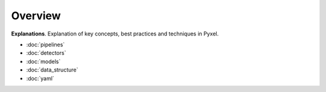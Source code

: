 ========
Overview
========

**Explanations**.
Explanation of key concepts, best practices and techniques in Pyxel.

* :doc:`pipelines`
* :doc:`detectors`
* :doc:`models`
* :doc:`data_structure`
* :doc:`yaml`